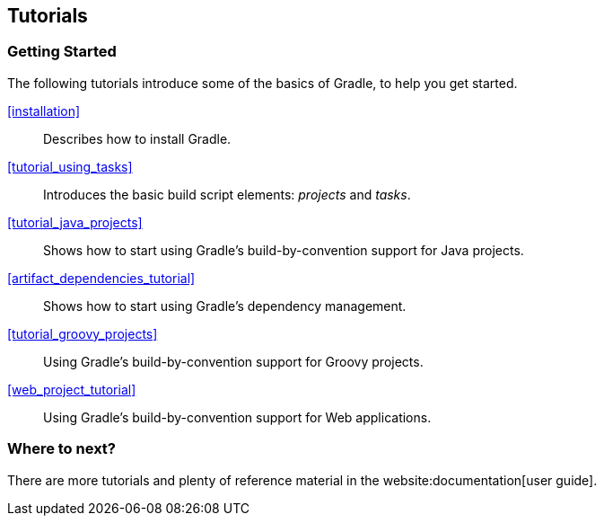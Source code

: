// Copyright 2017 the original author or authors.
//
// Licensed under the Apache License, Version 2.0 (the "License");
// you may not use this file except in compliance with the License.
// You may obtain a copy of the License at
//
//      http://www.apache.org/licenses/LICENSE-2.0
//
// Unless required by applicable law or agreed to in writing, software
// distributed under the License is distributed on an "AS IS" BASIS,
// WITHOUT WARRANTIES OR CONDITIONS OF ANY KIND, either express or implied.
// See the License for the specific language governing permissions and
// limitations under the License.

[[tutorials]]
== Tutorials


[[sec:tutorials_getting_started]]
=== Getting Started

The following tutorials introduce some of the basics of Gradle, to help you get started.

 <<installation>> ::
Describes how to install Gradle.
 <<tutorial_using_tasks>> ::
Introduces the basic build script elements: _projects_ and _tasks_.
 <<tutorial_java_projects>> ::
Shows how to start using Gradle's build-by-convention support for Java projects.
 <<artifact_dependencies_tutorial>> ::
Shows how to start using Gradle's dependency management.
 <<tutorial_groovy_projects>> ::
Using Gradle's build-by-convention support for Groovy projects.
 <<web_project_tutorial>> ::
Using Gradle's build-by-convention support for Web applications.



[[sec:tutorials_where_to_next]]
=== Where to next?

There are more tutorials and plenty of reference material in the website:documentation[user guide].